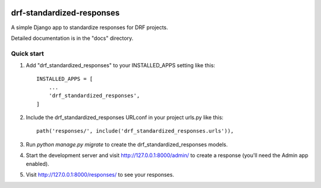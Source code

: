 .. image:: https://img.shields.io/pypi/v/drf-standardized-responses.svg
        :target: https://pypi.python.org/pypi/drf-standardized-responses

.. image:: https://img.shields.io/travis/user/repo.svg
        :target: https://travis-ci.org/user/repo

.. image:: https://readthedocs.org/projects/drf-standardized-responses/badge/?version=latest
        :target: https://drf-standardized-responses.readthedocs.io/en/latest/?badge=latest
        :alt: Documentation Status


drf-standardized-responses
==========================

A simple Django app to standardize responses for DRF projects.

Detailed documentation is in the "docs" directory.

Quick start
-----------

1. Add "drf_standardized_responses" to your INSTALLED_APPS setting like this::

    INSTALLED_APPS = [
        ...
        'drf_standardized_responses',
    ]

2. Include the drf_standardized_responses URLconf in your project urls.py like this::

    path('responses/', include('drf_standardized_responses.urls')),

3. Run `python manage.py migrate` to create the drf_standardized_responses models.

4. Start the development server and visit http://127.0.0.1:8000/admin/
   to create a response (you'll need the Admin app enabled).

5. Visit http://127.0.0.1:8000/responses/ to see your responses.

